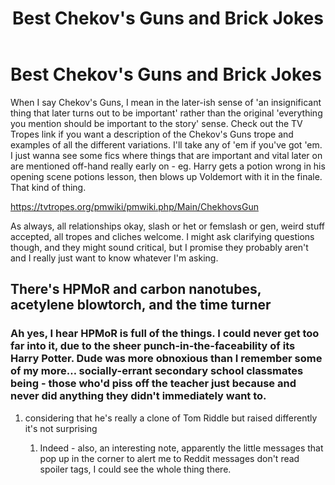 #+TITLE: Best Chekov's Guns and Brick Jokes

* Best Chekov's Guns and Brick Jokes
:PROPERTIES:
:Author: Avalon1632
:Score: 4
:DateUnix: 1584913821.0
:DateShort: 2020-Mar-23
:FlairText: Request
:END:
When I say Chekov's Guns, I mean in the later-ish sense of 'an insignificant thing that later turns out to be important' rather than the original 'everything you mention should be important to the story' sense. Check out the TV Tropes link if you want a description of the Chekov's Guns trope and examples of all the different variations. I'll take any of 'em if you've got 'em. I just wanna see some fics where things that are important and vital later on are mentioned off-hand really early on - eg. Harry gets a potion wrong in his opening scene potions lesson, then blows up Voldemort with it in the finale. That kind of thing.

[[https://tvtropes.org/pmwiki/pmwiki.php/Main/ChekhovsGun]]

As always, all relationships okay, slash or het or femslash or gen, weird stuff accepted, all tropes and cliches welcome. I might ask clarifying questions though, and they might sound critical, but I promise they probably aren't and I really just want to know whatever I'm asking.


** There's HPMoR and carbon nanotubes, acetylene blowtorch, and the time turner
:PROPERTIES:
:Author: 15_Redstones
:Score: 1
:DateUnix: 1585215195.0
:DateShort: 2020-Mar-26
:END:

*** Ah yes, I hear HPMoR is full of the things. I could never get too far into it, due to the sheer punch-in-the-faceability of its Harry Potter. Dude was more obnoxious than I remember some of my more... socially-errant secondary school classmates being - those who'd piss off the teacher just because and never did anything they didn't immediately want to.
:PROPERTIES:
:Author: Avalon1632
:Score: 1
:DateUnix: 1585218059.0
:DateShort: 2020-Mar-26
:END:

**** considering that he's really a clone of Tom Riddle but raised differently it's not surprising
:PROPERTIES:
:Author: 15_Redstones
:Score: 1
:DateUnix: 1585218195.0
:DateShort: 2020-Mar-26
:END:

***** Indeed - also, an interesting note, apparently the little messages that pop up in the corner to alert me to Reddit messages don't read spoiler tags, I could see the whole thing there.
:PROPERTIES:
:Author: Avalon1632
:Score: 1
:DateUnix: 1585218263.0
:DateShort: 2020-Mar-26
:END:
